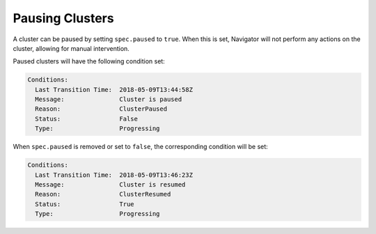 Pausing Clusters
----------------

A cluster can be paused by setting ``spec.paused`` to ``true``.
When this is set, Navigator will not perform any actions on the cluster, allowing for manual intervention.

Paused clusters will have the following condition set:

.. code-block::

    Conditions:
      Last Transition Time:  2018-05-09T13:44:58Z
      Message:               Cluster is paused
      Reason:                ClusterPaused
      Status:                False
      Type:                  Progressing

When ``spec.paused`` is removed or set to ``false``, the corresponding condition will be set:

.. code-block::

    Conditions:
      Last Transition Time:  2018-05-09T13:46:23Z
      Message:               Cluster is resumed
      Reason:                ClusterResumed
      Status:                True
      Type:                  Progressing

